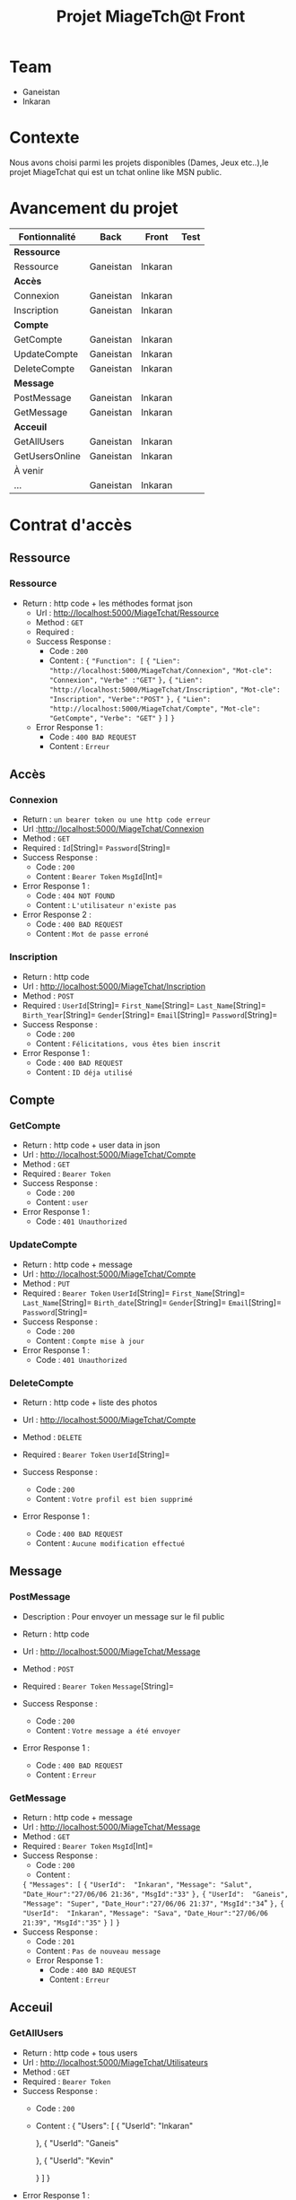 #+TITLE: Projet MiageTch@t Front
[[file:./logo.png]]

* Table of Contents                                       :TOC_4_gh:noexport:
- [[#team][Team]]
- [[#contexte][Contexte]]
- [[#avancement-du-projet][Avancement du projet]]
- [[#contrat-daccès][Contrat d'accès]]
  - [[#ressource][Ressource]]
    - [[#ressource-1][Ressource]]
  - [[#accès][Accès]]
    - [[#connexion][Connexion]]
    - [[#inscription][Inscription]]
  - [[#compte][Compte]]
    - [[#getcompte][GetCompte]]
    - [[#updatecompte][UpdateCompte]]
    - [[#deletecompte][DeleteCompte]]
  - [[#message][Message]]
    - [[#postmessage][PostMessage]]
    - [[#getmessage][GetMessage]]
  - [[#acceuil][Acceuil]]
    - [[#getallusers][GetAllUsers]]
    - [[#getusersonline][GetUsersOnline]]

* Team
- Ganeistan
- Inkaran

* Contexte
Nous avons choisi parmi les projets disponibles (Dames, Jeux etc..),le projet MiageTchat qui est un tchat online like MSN public.

* Avancement du projet
| Fontionnalité        | Back         | Front      | Test |
|----------------------+--------------+------------+------|
| *Ressource*          |              |            |      |
| Ressource            | Ganeistan    | Inkaran    |      |
|----------------------+--------------+------------+------|
| *Accès*              |              |            |      |
| Connexion            | Ganeistan    | Inkaran    |      |
| Inscription          | Ganeistan    | Inkaran    |      |
|----------------------+--------------+------------+------|
| *Compte*             |              |            |      |
| GetCompte            | Ganeistan    | Inkaran    |      |
| UpdateCompte         | Ganeistan    | Inkaran    |      |
| DeleteCompte         | Ganeistan    | Inkaran    |      |
|----------------------+--------------+------------+------|
| *Message*            |              |            |      |
| PostMessage          | Ganeistan    | Inkaran    |      |
| GetMessage           | Ganeistan    | Inkaran    |      |
|----------------------+--------------+------------+------|
| *Acceuil*            |              |            |      |
| GetAllUsers          | Ganeistan    | Inkaran    |      |
| GetUsersOnline       | Ganeistan    | Inkaran    |      |
|----------------------+--------------+------------+------|
| À venir              |              |            |      |
| ...                  | Ganeistan    | Inkaran    |      |

* Contrat d'accès
** Ressource
*** Ressource
  - Return : http code + les méthodes format json
   - Url : [[http://localhost:5000/MiageTchat/Ressource]]
   - Method : =GET=
   - Required :
   - Success Response :
     - Code : =200=
     - Content :
            ={=
            ="Function": [=
              ={=
               ="Lien":  "http://localhost:5000/MiageTchat/Connexion",=
               ="Mot-cle": "Connexion",=
               ="Verbe" :"GET"=
               =},=
               ={=
               ="Lien":  "http://localhost:5000/MiageTchat/Inscription",=
               ="Mot-cle": "Inscription",=
               ="Verbe":"POST"=
               =},=
               ={=
               ="Lien":  "http://localhost:5000/MiageTchat/Compte",=
               ="Mot-cle": "GetCompte",=
               ="Verbe": "GET"= 
               =}=
            =]=
            =}=
   - Error Response 1 :
     - Code : =400 BAD REQUEST=
     - Content : =Erreur=

** Accès
*** Connexion
   - Return : =un bearer token ou une http code erreur=
   - Url :[[http://localhost:5000/MiageTchat/Connexion]]
   - Method : =GET=
   - Required : =Id=[String]=  =Password=[String]=
   - Success Response :
     - Code : =200=
     - Content : =Bearer Token=
                 =MsgId=[Int]=
   - Error Response 1 :
     - Code : =404 NOT FOUND=
     - Content : =L'utilisateur n'existe pas=
   - Error Response 2 :
     - Code : =400 BAD REQUEST=
     - Content : =Mot de passe erroné=

*** Inscription
   - Return : http code
   - Url : [[http://localhost:5000/MiageTchat/Inscription]]
   - Method : =POST=
   - Required :
          =UserId=[String]=
          =First_Name=[String]=
          =Last_Name=[String]=
          =Birth_Year=[String]=
          =Gender=[String]=
          =Email=[String]=
          =Password=[String]=
   - Success Response :
     - Code : =200=
     - Content : =Félicitations, vous êtes bien inscrit=
   - Error Response 1 :
     - Code : =400 BAD REQUEST=
     - Content : =ID déja utilisé=


** Compte
*** GetCompte
   - Return : http code + user data in json
   - Url : [[http://localhost:5000/MiageTchat/Compte]]
   - Method : =GET=
   - Required :
           =Bearer Token=
   - Success Response :
     - Code : =200=
     - Content : =user=
   - Error Response 1 :
     - Code : =401 Unauthorized=


*** UpdateCompte
   - Return : http code + message 
   - Url : [[http://localhost:5000/MiageTchat/Compte]]
   - Method : =PUT=
   - Required :
          =Bearer Token=
           =UserId=[String]=
           =First_Name=[String]=
           =Last_Name=[String]=
           =Birth_date=[String]=
           =Gender=[String]=
           =Email=[String]=
           =Password=[String]=
   - Success Response :
     - Code : =200=
     - Content : =Compte mise à jour=
   - Error Response 1 :
     - Code : =401 Unauthorized=         

*** DeleteCompte
   - Return : http code + liste des photos
   - Url : [[http://localhost:5000/MiageTchat/Compte]]
   - Method : =DELETE=
   - Required :
           =Bearer Token=
            =UserId=[String]=
          
   - Success Response :
    - Code : =200=
    - Content : =Votre profil est bien supprimé=
   - Error Response 1 :
     - Code : =400 BAD REQUEST=
     - Content : =Aucune modification effectué=

** Message
*** PostMessage
   - Description : Pour envoyer un message sur le fil public
   - Return : http code
   - Url : [[http://localhost:5000/MiageTchat/Message]]
   - Method : =POST=
   - Required :
     =Bearer Token=
          =Message=[String]=
          
   - Success Response :
     - Code : =200=
     - Content : =Votre message a été envoyer=
   - Error Response 1 :
     - Code : =400 BAD REQUEST=
     - Content : =Erreur=

*** GetMessage
   - Return : http code + message
   - Url : [[http://localhost:5000/MiageTchat/Message]]
   - Method : =GET=
   - Required :
          =Bearer Token=
          =MsgId=[Int]=
   - Success Response :
     - Code : =200=
     - Content : 
     ={=
            ="Messages": [=
               ={=
                ="UserId":  "Inkaran",=
                ="Message": "Salut",=
                ="Date_Hour":"27/06/06 21:36",=
                ="MsgId":"33"=
               =},=
               ={=
                ="UserId":  "Ganeis",=
                ="Message": "Super",=
                ="Date_Hour":"27/06/06 21:37",=
                ="MsgId":"34="
               =},=
               ={=
               ="UserId":  "Inkaran",=
               ="Message": "Sava",=
               ="Date_Hour":"27/06/06 21:39",=
               ="MsgId":"35"=
               =}=
            =]=
         =}=
   - Success Response :
    - Code : =201=
    - Content : =Pas de nouveau message=
    - Error Response 1 :
     - Code : =400 BAD REQUEST=
     - Content : =Erreur=


** Acceuil
*** GetAllUsers
   - Return : http code + tous users
   - Url : [[http://localhost:5000/MiageTchat/Utilisateurs]]
   - Method : =GET=
   - Required :
          =Bearer Token=
   - Success Response :
     - Code : =200=
     - Content :
         {
            "Users": [
               {
                "UserId":  "Inkaran"
                
               },
               {
                "UserId":  "Ganeis"
                
               },
               {
               "UserId":  "Kevin"
             
               }
            ]
         }
   - Error Response 1 :
     - Code : =400 BAD REQUEST=
     - Content : =Erreur=

*** GetUsersOnline
   - Return : http code + tous users online
   - Url : [[http://localhost:5000/MiageTchat/Utilisateurs/Online]]
   - Method : =GET=
   - Required :
          =Bearer Token=
   - Success Response :
     - Code : =200=
     - Content :
         {
            "Users": [
               {
                "UserId":  "Inkaran"
                
               },
               {
                "UserId":  "Ganeis"
                
               },
               {
               "UserId":  "Kevin"
             
               }
            ]
         }
   - Error Response 1 :
     - Code : =400 BAD REQUEST=
     - Content : =Erreur=
